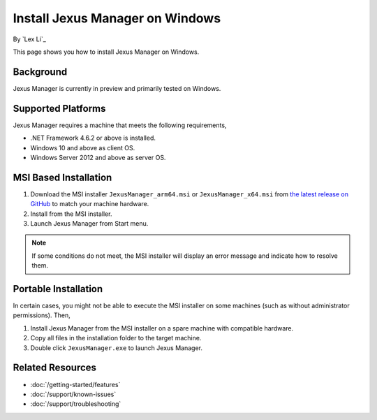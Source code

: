 Install Jexus Manager on Windows
================================

By `Lex Li`_

This page shows you how to install Jexus Manager on Windows.

Background
----------
Jexus Manager is currently in preview and primarily tested on Windows.

Supported Platforms
-------------------
Jexus Manager requires a machine that meets the following requirements,

* .NET Framework 4.6.2 or above is installed.
* Windows 10 and above as client OS.
* Windows Server 2012 and above as server OS.

MSI Based Installation
----------------------
#. Download the MSI installer ``JexusManager_arm64.msi`` or ``JexusManager_x64.msi``
   from `the latest release on GitHub <https://github.com/jexuswebserver/JexusManager/releases>`_ to match your machine hardware.
#. Install from the MSI installer.
#. Launch Jexus Manager from Start menu.

.. note:: If some conditions do not meet, the MSI installer will display an
   error message and indicate how to resolve them.

Portable Installation
---------------------
In certain cases, you might not be able to execute the MSI installer on some
machines (such as without administrator permissions). Then,

#. Install Jexus Manager from the MSI installer on a spare machine with compatible hardware.
#. Copy all files in the installation folder to the target machine.
#. Double click ``JexusManager.exe`` to launch Jexus Manager.

Related Resources
-----------------

- :doc:`/getting-started/features`
- :doc:`/support/known-issues`
- :doc:`/support/troubleshooting`
